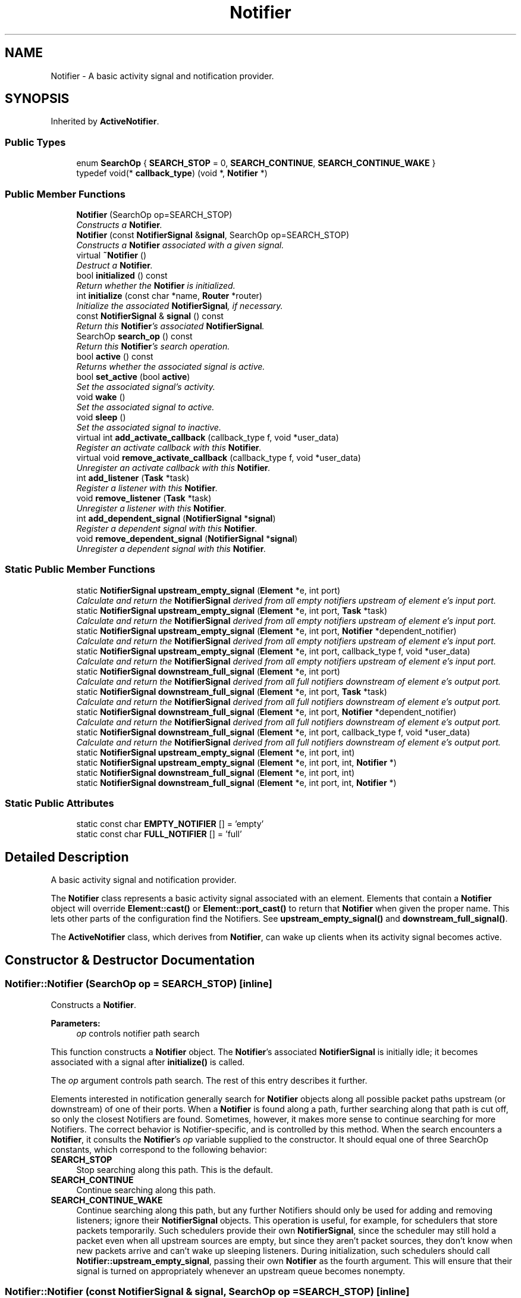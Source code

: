 .TH "Notifier" 3 "Thu Oct 12 2017" "Click" \" -*- nroff -*-
.ad l
.nh
.SH NAME
Notifier \- A basic activity signal and notification provider\&.  

.SH SYNOPSIS
.br
.PP
.PP
Inherited by \fBActiveNotifier\fP\&.
.SS "Public Types"

.in +1c
.ti -1c
.RI "enum \fBSearchOp\fP { \fBSEARCH_STOP\fP = 0, \fBSEARCH_CONTINUE\fP, \fBSEARCH_CONTINUE_WAKE\fP }"
.br
.ti -1c
.RI "typedef void(* \fBcallback_type\fP) (void *, \fBNotifier\fP *)"
.br
.in -1c
.SS "Public Member Functions"

.in +1c
.ti -1c
.RI "\fBNotifier\fP (SearchOp op=SEARCH_STOP)"
.br
.RI "\fIConstructs a \fBNotifier\fP\&. \fP"
.ti -1c
.RI "\fBNotifier\fP (const \fBNotifierSignal\fP &\fBsignal\fP, SearchOp op=SEARCH_STOP)"
.br
.RI "\fIConstructs a \fBNotifier\fP associated with a given signal\&. \fP"
.ti -1c
.RI "virtual \fB~Notifier\fP ()"
.br
.RI "\fIDestruct a \fBNotifier\fP\&. \fP"
.ti -1c
.RI "bool \fBinitialized\fP () const "
.br
.RI "\fIReturn whether the \fBNotifier\fP is initialized\&. \fP"
.ti -1c
.RI "int \fBinitialize\fP (const char *name, \fBRouter\fP *router)"
.br
.RI "\fIInitialize the associated \fBNotifierSignal\fP, if necessary\&. \fP"
.ti -1c
.RI "const \fBNotifierSignal\fP & \fBsignal\fP () const "
.br
.RI "\fIReturn this \fBNotifier\fP's associated \fBNotifierSignal\fP\&. \fP"
.ti -1c
.RI "SearchOp \fBsearch_op\fP () const "
.br
.RI "\fIReturn this \fBNotifier\fP's search operation\&. \fP"
.ti -1c
.RI "bool \fBactive\fP () const "
.br
.RI "\fIReturns whether the associated signal is active\&. \fP"
.ti -1c
.RI "bool \fBset_active\fP (bool \fBactive\fP)"
.br
.RI "\fISet the associated signal's activity\&. \fP"
.ti -1c
.RI "void \fBwake\fP ()"
.br
.RI "\fISet the associated signal to active\&. \fP"
.ti -1c
.RI "void \fBsleep\fP ()"
.br
.RI "\fISet the associated signal to inactive\&. \fP"
.ti -1c
.RI "virtual int \fBadd_activate_callback\fP (callback_type f, void *user_data)"
.br
.RI "\fIRegister an activate callback with this \fBNotifier\fP\&. \fP"
.ti -1c
.RI "virtual void \fBremove_activate_callback\fP (callback_type f, void *user_data)"
.br
.RI "\fIUnregister an activate callback with this \fBNotifier\fP\&. \fP"
.ti -1c
.RI "int \fBadd_listener\fP (\fBTask\fP *task)"
.br
.RI "\fIRegister a listener with this \fBNotifier\fP\&. \fP"
.ti -1c
.RI "void \fBremove_listener\fP (\fBTask\fP *task)"
.br
.RI "\fIUnregister a listener with this \fBNotifier\fP\&. \fP"
.ti -1c
.RI "int \fBadd_dependent_signal\fP (\fBNotifierSignal\fP *\fBsignal\fP)"
.br
.RI "\fIRegister a dependent signal with this \fBNotifier\fP\&. \fP"
.ti -1c
.RI "void \fBremove_dependent_signal\fP (\fBNotifierSignal\fP *\fBsignal\fP)"
.br
.RI "\fIUnregister a dependent signal with this \fBNotifier\fP\&. \fP"
.in -1c
.SS "Static Public Member Functions"

.in +1c
.ti -1c
.RI "static \fBNotifierSignal\fP \fBupstream_empty_signal\fP (\fBElement\fP *e, int port)"
.br
.RI "\fICalculate and return the \fBNotifierSignal\fP derived from all empty notifiers upstream of element \fIe's\fP input \fIport\fP\&. \fP"
.ti -1c
.RI "static \fBNotifierSignal\fP \fBupstream_empty_signal\fP (\fBElement\fP *e, int port, \fBTask\fP *task)"
.br
.RI "\fICalculate and return the \fBNotifierSignal\fP derived from all empty notifiers upstream of element \fIe's\fP input \fIport\fP\&. \fP"
.ti -1c
.RI "static \fBNotifierSignal\fP \fBupstream_empty_signal\fP (\fBElement\fP *e, int port, \fBNotifier\fP *dependent_notifier)"
.br
.RI "\fICalculate and return the \fBNotifierSignal\fP derived from all empty notifiers upstream of element \fIe's\fP input \fIport\fP\&. \fP"
.ti -1c
.RI "static \fBNotifierSignal\fP \fBupstream_empty_signal\fP (\fBElement\fP *e, int port, callback_type f, void *user_data)"
.br
.RI "\fICalculate and return the \fBNotifierSignal\fP derived from all empty notifiers upstream of element \fIe's\fP input \fIport\fP\&. \fP"
.ti -1c
.RI "static \fBNotifierSignal\fP \fBdownstream_full_signal\fP (\fBElement\fP *e, int port)"
.br
.RI "\fICalculate and return the \fBNotifierSignal\fP derived from all full notifiers downstream of element \fIe's\fP output \fIport\fP\&. \fP"
.ti -1c
.RI "static \fBNotifierSignal\fP \fBdownstream_full_signal\fP (\fBElement\fP *e, int port, \fBTask\fP *task)"
.br
.RI "\fICalculate and return the \fBNotifierSignal\fP derived from all full notifiers downstream of element \fIe's\fP output \fIport\fP\&. \fP"
.ti -1c
.RI "static \fBNotifierSignal\fP \fBdownstream_full_signal\fP (\fBElement\fP *e, int port, \fBNotifier\fP *dependent_notifier)"
.br
.RI "\fICalculate and return the \fBNotifierSignal\fP derived from all full notifiers downstream of element \fIe's\fP output \fIport\fP\&. \fP"
.ti -1c
.RI "static \fBNotifierSignal\fP \fBdownstream_full_signal\fP (\fBElement\fP *e, int port, callback_type f, void *user_data)"
.br
.RI "\fICalculate and return the \fBNotifierSignal\fP derived from all full notifiers downstream of element \fIe's\fP output \fIport\fP\&. \fP"
.ti -1c
.RI "static \fBNotifierSignal\fP \fBupstream_empty_signal\fP (\fBElement\fP *e, int port, int)"
.br
.ti -1c
.RI "static \fBNotifierSignal\fP \fBupstream_empty_signal\fP (\fBElement\fP *e, int port, int, \fBNotifier\fP *)"
.br
.ti -1c
.RI "static \fBNotifierSignal\fP \fBdownstream_full_signal\fP (\fBElement\fP *e, int port, int)"
.br
.ti -1c
.RI "static \fBNotifierSignal\fP \fBdownstream_full_signal\fP (\fBElement\fP *e, int port, int, \fBNotifier\fP *)"
.br
.in -1c
.SS "Static Public Attributes"

.in +1c
.ti -1c
.RI "static const char \fBEMPTY_NOTIFIER\fP [] = 'empty'"
.br
.ti -1c
.RI "static const char \fBFULL_NOTIFIER\fP [] = 'full'"
.br
.in -1c
.SH "Detailed Description"
.PP 
A basic activity signal and notification provider\&. 

The \fBNotifier\fP class represents a basic activity signal associated with an element\&. Elements that contain a \fBNotifier\fP object will override \fBElement::cast()\fP or \fBElement::port_cast()\fP to return that \fBNotifier\fP when given the proper name\&. This lets other parts of the configuration find the Notifiers\&. See \fBupstream_empty_signal()\fP and \fBdownstream_full_signal()\fP\&.
.PP
The \fBActiveNotifier\fP class, which derives from \fBNotifier\fP, can wake up clients when its activity signal becomes active\&. 
.SH "Constructor & Destructor Documentation"
.PP 
.SS "Notifier::Notifier (SearchOp op = \fCSEARCH_STOP\fP)\fC [inline]\fP"

.PP
Constructs a \fBNotifier\fP\&. 
.PP
\fBParameters:\fP
.RS 4
\fIop\fP controls notifier path search
.RE
.PP
This function constructs a \fBNotifier\fP object\&. The \fBNotifier\fP's associated \fBNotifierSignal\fP is initially idle; it becomes associated with a signal after \fBinitialize()\fP is called\&.
.PP
The \fIop\fP argument controls path search\&. The rest of this entry describes it further\&.
.PP
Elements interested in notification generally search for \fBNotifier\fP objects along all possible packet paths upstream (or downstream) of one of their ports\&. When a \fBNotifier\fP is found along a path, further searching along that path is cut off, so only the closest Notifiers are found\&. Sometimes, however, it makes more sense to continue searching for more Notifiers\&. The correct behavior is Notifier-specific, and is controlled by this method\&. When the search encounters a \fBNotifier\fP, it consults the \fBNotifier\fP's \fIop\fP variable supplied to the constructor\&. It should equal one of three SearchOp constants, which correspond to the following behavior:
.PP
.IP "\fBSEARCH_STOP \fP" 1c
Stop searching along this path\&. This is the default\&. 
.IP "\fBSEARCH_CONTINUE \fP" 1c
Continue searching along this path\&. 
.IP "\fBSEARCH_CONTINUE_WAKE \fP" 1c
Continue searching along this path, but any further Notifiers should only be used for adding and removing listeners; ignore their \fBNotifierSignal\fP objects\&. This operation is useful, for example, for schedulers that store packets temporarily\&. Such schedulers provide their own \fBNotifierSignal\fP, since the scheduler may still hold a packet even when all upstream sources are empty, but since they aren't packet sources, they don't know when new packets arrive and can't wake up sleeping listeners\&. During initialization, such schedulers should call \fBNotifier::upstream_empty_signal\fP, passing their own \fBNotifier\fP as the fourth argument\&. This will ensure that their signal is turned on appropriately whenever an upstream queue becomes nonempty\&. 
.PP

.SS "Notifier::Notifier (const \fBNotifierSignal\fP & signal, SearchOp op = \fCSEARCH_STOP\fP)\fC [inline]\fP"

.PP
Constructs a \fBNotifier\fP associated with a given signal\&. 
.PP
\fBParameters:\fP
.RS 4
\fIsignal\fP the associated \fBNotifierSignal\fP 
.br
\fIop\fP controls notifier path search
.RE
.PP
This function constructs a \fBNotifier\fP object associated with a specific \fBNotifierSignal\fP, such as \fBNotifierSignal::idle_signal()\fP\&. Calling \fBinitialize()\fP on this \fBNotifier\fP will not change the associated \fBNotifierSignal\fP\&. The \fIop\fP argument is as in \fBNotifier::Notifier(SearchOp)\fP, above\&. 
.SS "Notifier::~Notifier ()\fC [virtual]\fP"

.PP
Destruct a \fBNotifier\fP\&. 
.SH "Member Function Documentation"
.PP 
.SS "bool Notifier::initialized () const\fC [inline]\fP"

.PP
Return whether the \fBNotifier\fP is initialized\&. 
.SS "int Notifier::initialize (const char * name, \fBRouter\fP * r)"

.PP
Initialize the associated \fBNotifierSignal\fP, if necessary\&. 
.PP
\fBParameters:\fP
.RS 4
\fIname\fP signal name 
.br
\fIr\fP associated router
.RE
.PP
Initialize the \fBNotifier\fP's associated \fBNotifierSignal\fP by calling \fIr's\fP \fBRouter::new_notifier_signal()\fP method, obtaining a new basic activity signal\&. Does nothing if the signal is already initialized\&. 
.SS "const \fBNotifierSignal\fP & Notifier::signal () const\fC [inline]\fP"

.PP
Return this \fBNotifier\fP's associated \fBNotifierSignal\fP\&. Every \fBNotifier\fP object corresponds to one \fBNotifierSignal\fP; this method returns it\&. The signal is \fBidle() \fP before \fBinitialize()\fP is called\&. 
.SS "Notifier::SearchOp Notifier::search_op () const\fC [inline]\fP"

.PP
Return this \fBNotifier\fP's search operation\&. 
.PP
\fBSee also:\fP
.RS 4
\fBNotifier()\fP for a detailed explanation of search operations\&. 
.RE
.PP

.SS "bool Notifier::active () const\fC [inline]\fP"

.PP
Returns whether the associated signal is active\&. Same as \fBsignal()\fP\&.\fBactive()\fP\&. 
.SS "bool Notifier::set_active (bool active)\fC [inline]\fP"

.PP
Set the associated signal's activity\&. 
.PP
\fBParameters:\fP
.RS 4
\fIactive\fP true iff the signal should be active 
.RE
.PP
\fBReturns:\fP
.RS 4
previous active state 
.RE
.PP

.SS "void Notifier::wake ()\fC [inline]\fP"

.PP
Set the associated signal to active\&. 
.PP
\fBSee also:\fP
.RS 4
\fBset_active\fP 
.RE
.PP

.SS "void Notifier::sleep ()\fC [inline]\fP"

.PP
Set the associated signal to inactive\&. 
.PP
\fBSee also:\fP
.RS 4
\fBset_active\fP 
.RE
.PP

.SS "int Notifier::add_activate_callback (callback_type f, void * user_data)\fC [virtual]\fP"

.PP
Register an activate callback with this \fBNotifier\fP\&. 
.PP
\fBParameters:\fP
.RS 4
\fIf\fP callback function 
.br
\fIuser_data\fP callback data for \fIf\fP 
.RE
.PP
\fBReturns:\fP
.RS 4
1 if notifier was added, 0 on other success, negative on error
.RE
.PP
When this \fBNotifier\fP's associated signal is activated, this \fBNotifier\fP should call \fIf\fP(\fIuser_data\fP, this)\&. Not all types of \fBNotifier\fP provide this functionality\&. The default implementation does nothing\&.
.PP
If \fIf\fP is null, then \fIuser_data\fP is a \fBTask\fP pointer passed to add_listener\&.
.PP
\fBSee also:\fP
.RS 4
\fBremove_activate_callback\fP, \fBadd_listener\fP, \fBadd_dependent_signal\fP 
.RE
.PP

.PP
Reimplemented in \fBActiveNotifier\fP\&.
.SS "void Notifier::remove_activate_callback (callback_type f, void * user_data)\fC [virtual]\fP"

.PP
Unregister an activate callback with this \fBNotifier\fP\&. 
.PP
\fBParameters:\fP
.RS 4
\fIf\fP callback function 
.br
\fIuser_data\fP callback data for \fIf\fP 
.RE
.PP
Undoes the effect of all prior add_activate_callback(\fIf\fP, \fIuser_data\fP) calls\&. Does nothing if (\fIf\fP,\fIuser_data\fP) was never added\&. The default implementation does nothing\&.
.PP
If \fIf\fP is null, then \fIuser_data\fP is a \fBTask\fP pointer passed to remove_listener\&.
.PP
\fBSee also:\fP
.RS 4
\fBadd_activate_callback\fP 
.RE
.PP

.PP
Reimplemented in \fBActiveNotifier\fP\&.
.SS "int Notifier::add_listener (\fBTask\fP * task)\fC [inline]\fP"

.PP
Register a listener with this \fBNotifier\fP\&. 
.PP
\fBParameters:\fP
.RS 4
\fItask\fP \fBTask\fP to reschedule when this \fBNotifier\fP becomes active
.RE
.PP
When this \fBNotifier\fP's associated signal is activated, the \fBNotifier\fP should schedule \fItask\fP\&. Not all types of \fBNotifier\fP provide this functionality\&. The default implementation does nothing\&.
.PP
\fBSee also:\fP
.RS 4
\fBremove_listener\fP, \fBadd_activate_callback\fP, \fBadd_dependent_signal\fP 
.RE
.PP

.SS "void Notifier::remove_listener (\fBTask\fP * task)\fC [inline]\fP"

.PP
Unregister a listener with this \fBNotifier\fP\&. 
.PP
\fBParameters:\fP
.RS 4
\fItask\fP listener \fBTask\fP
.RE
.PP
Undoes the effect of all prior add_listener(\fItask\fP) calls\&. Does nothing if \fItask\fP was never added\&. The default implementation does nothing\&.
.PP
\fBSee also:\fP
.RS 4
\fBadd_listener\fP 
.RE
.PP

.SS "int Notifier::add_dependent_signal (\fBNotifierSignal\fP * signal)\fC [inline]\fP"

.PP
Register a dependent signal with this \fBNotifier\fP\&. 
.PP
\fBParameters:\fP
.RS 4
\fIsignal\fP dependent signal
.RE
.PP
When this \fBNotifier\fP's associated signal is activated, the \fBNotifier\fP should also activate \fIsignal\fP\&. Not all types of \fBNotifier\fP provide this functionality\&. The default implementation does nothing\&.
.PP
\fBSee also:\fP
.RS 4
\fBadd_listener\fP, \fBadd_activate_callback\fP, \fBremove_dependent_signal\fP 
.RE
.PP

.SS "void Notifier::remove_dependent_signal (\fBNotifierSignal\fP * signal)\fC [inline]\fP"

.PP
Unregister a dependent signal with this \fBNotifier\fP\&. 
.PP
\fBParameters:\fP
.RS 4
\fIsignal\fP dependent signal
.RE
.PP
Undoes the effect of all prior add_dependent_signal(\fIsignal\fP) calls\&. Does nothing if \fIsignal\fP was never added\&. The default implementation does nothing\&.
.PP
\fBSee also:\fP
.RS 4
\fBadd_dependent_signal\fP 
.RE
.PP

.SS "\fBNotifierSignal\fP Notifier::upstream_empty_signal (\fBElement\fP * e, int port)\fC [inline]\fP, \fC [static]\fP"

.PP
Calculate and return the \fBNotifierSignal\fP derived from all empty notifiers upstream of element \fIe's\fP input \fIport\fP\&. 
.PP
\fBParameters:\fP
.RS 4
\fIe\fP an element 
.br
\fIport\fP the input port of \fIe\fP at which to start the upstream search
.RE
.PP
Searches the configuration upstream of element \fIe's\fP input \fIport\fP for \fIempty\fP \fInotifiers\fP\&. These notifiers are associated with packet storage, and should be true when packets are available (or likely to be available quite soon), and false when they are not\&. All notifiers found are combined into a single derived signal\&. Thus, if any of the base notifiers are active, indicating that at least one packet is available upstream, the derived signal will also be active\&. \fBElement\fP \fIe's\fP code generally uses the resulting signal to decide whether or not to reschedule itself\&.
.PP
The returned signal is generally conservative, meaning that the signal is true whenever a packet exists upstream, but the elements that provide notification are responsible for ensuring this\&.
.PP
Overloaded versions of this function can also register a task (as in \fBadd_listener()\fP), a signal (as in add_dependent_notifier()), or a callback function (as in add_active_callback()) for each located notifier\&. When packets become available, the task will be scheduled, the signal will be activated, or the callback will be called\&.
.PP
.SS "Supporting \fBupstream_empty_signal()\fP"
.PP
Elements that have an empty notifier must override the \fBElement::cast()\fP method\&. When passed the \fIname\fP Notifier::EMPTY_NOTIFIER, this method should return a pointer to the corresponding \fBNotifier\fP object\&.
.PP
\fBSee also:\fP
.RS 4
\fBdownstream_full_signal\fP 
.RE
.PP

.SS "\fBNotifierSignal\fP Notifier::upstream_empty_signal (\fBElement\fP * e, int port, \fBTask\fP * task)\fC [inline]\fP, \fC [static]\fP"

.PP
Calculate and return the \fBNotifierSignal\fP derived from all empty notifiers upstream of element \fIe's\fP input \fIport\fP\&. 
.PP
\fBParameters:\fP
.RS 4
\fIe\fP an element 
.br
\fIport\fP the input port of \fIe\fP at which to start the upstream search 
.br
\fItask\fP task to schedule when packets become available 
.RE
.PP
\fBSee also:\fP
.RS 4
\fBadd_listener\fP 
.RE
.PP

.SS "\fBNotifierSignal\fP Notifier::upstream_empty_signal (\fBElement\fP * e, int port, \fBNotifier\fP * dependent_notifier)\fC [inline]\fP, \fC [static]\fP"

.PP
Calculate and return the \fBNotifierSignal\fP derived from all empty notifiers upstream of element \fIe's\fP input \fIport\fP\&. 
.PP
\fBParameters:\fP
.RS 4
\fIe\fP an element 
.br
\fIport\fP the input port of \fIe\fP at which to start the upstream search 
.br
\fInotifier\fP notifier to activate when packets become available 
.RE
.PP
\fBSee also:\fP
.RS 4
\fBadd_dependent_signal\fP 
.RE
.PP

.SS "\fBNotifierSignal\fP Notifier::upstream_empty_signal (\fBElement\fP * e, int port, callback_type f, void * user_data)\fC [static]\fP"

.PP
Calculate and return the \fBNotifierSignal\fP derived from all empty notifiers upstream of element \fIe's\fP input \fIport\fP\&. 
.PP
\fBParameters:\fP
.RS 4
\fIe\fP an element 
.br
\fIport\fP the input port of \fIe\fP at which to start the upstream search 
.br
\fIf\fP callback function 
.br
\fIuser_data\fP user data for callback function 
.RE
.PP
\fBSee also:\fP
.RS 4
\fBadd_activate_callback\fP 
.RE
.PP

.SS "\fBNotifierSignal\fP Notifier::downstream_full_signal (\fBElement\fP * e, int port)\fC [inline]\fP, \fC [static]\fP"

.PP
Calculate and return the \fBNotifierSignal\fP derived from all full notifiers downstream of element \fIe's\fP output \fIport\fP\&. 
.PP
\fBParameters:\fP
.RS 4
\fIe\fP an element 
.br
\fIport\fP the output port of \fIe\fP at which to start the downstream search
.RE
.PP
Searches the configuration downstream of element \fIe's\fP output \fIport\fP for \fIfull\fP \fInotifiers\fP\&. These notifiers are associated with packet storage, and should be true when there is space for at least one packet, and false when there is not\&. All notifiers found are combined into a single derived signal\&. Thus, if any of the base notifiers are active, indicating that at least one path has available space, the derived signal will also be active\&. \fBElement\fP \fIe's\fP code generally uses the resulting signal to decide whether or not to reschedule itself\&.
.PP
Overloaded versions of this function can also register a task (as in \fBadd_listener()\fP), a signal (as in add_dependent_notifier()), or a callback function (as in add_active_callback()) for each located notifier\&. When space becomes available, the task will be scheduled, the signal will be activated, or the callback will be called\&.
.PP
In current Click, the returned signal is conservative: if it's inactive, then there is no space for packets downstream\&.
.PP
.SS "Supporting \fBdownstream_full_signal()\fP"
.PP
Elements that have a full notifier must override the \fBElement::cast()\fP method\&. When passed the \fIname\fP Notifier::FULL_NOTIFIER, this method should return a pointer to the corresponding \fBNotifier\fP object\&.
.PP
\fBSee also:\fP
.RS 4
\fBupstream_empty_signal\fP 
.RE
.PP

.SS "\fBNotifierSignal\fP Notifier::downstream_full_signal (\fBElement\fP * e, int port, \fBTask\fP * task)\fC [inline]\fP, \fC [static]\fP"

.PP
Calculate and return the \fBNotifierSignal\fP derived from all full notifiers downstream of element \fIe's\fP output \fIport\fP\&. 
.PP
\fBParameters:\fP
.RS 4
\fIe\fP an element 
.br
\fIport\fP the output port of \fIe\fP at which to start the downstream search 
.br
\fItask\fP task to schedule when packets become available 
.RE
.PP
\fBSee also:\fP
.RS 4
\fBadd_listener\fP 
.RE
.PP

.SS "\fBNotifierSignal\fP Notifier::downstream_full_signal (\fBElement\fP * e, int port, \fBNotifier\fP * dependent_notifier)\fC [inline]\fP, \fC [static]\fP"

.PP
Calculate and return the \fBNotifierSignal\fP derived from all full notifiers downstream of element \fIe's\fP output \fIport\fP\&. 
.PP
\fBParameters:\fP
.RS 4
\fIe\fP an element 
.br
\fIport\fP the output port of \fIe\fP at which to start the downstream search 
.br
\fInotifier\fP notifier to activate when packets become available 
.RE
.PP
\fBSee also:\fP
.RS 4
\fBadd_dependent_signal\fP 
.RE
.PP

.SS "\fBNotifierSignal\fP Notifier::downstream_full_signal (\fBElement\fP * e, int port, callback_type f, void * user_data)\fC [static]\fP"

.PP
Calculate and return the \fBNotifierSignal\fP derived from all full notifiers downstream of element \fIe's\fP output \fIport\fP\&. 
.PP
\fBParameters:\fP
.RS 4
\fIe\fP an element 
.br
\fIport\fP the output port of \fIe\fP at which to start the downstream search 
.br
\fIf\fP callback function 
.br
\fIuser_data\fP user data for callback function 
.RE
.PP
\fBSee also:\fP
.RS 4
\fBadd_activate_callback\fP 
.RE
.PP


.SH "Author"
.PP 
Generated automatically by Doxygen for Click from the source code\&.
